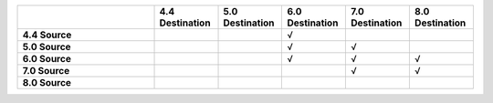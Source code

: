 .. list-table:: 
   :header-rows: 1
   :stub-columns: 1
   :widths: 30 14 14 14 14 14

   * -
     - **4.4 Destination**
     - **5.0 Destination**
     - **6.0 Destination** 
     - **7.0 Destination** 
     - **8.0 Destination**

   * - **4.4 Source**
     - 
     - 
     - √
     - 
     -

   * - **5.0 Source**
     - 
     - 
     - √
     - √
     -

   * - **6.0 Source**
     - 
     - 
     - √
     - √
     - √

   * - **7.0 Source**
     -
     -
     -
     - √
     - √
   * - **8.0 Source**
     -
     -
     -
     -
     -

